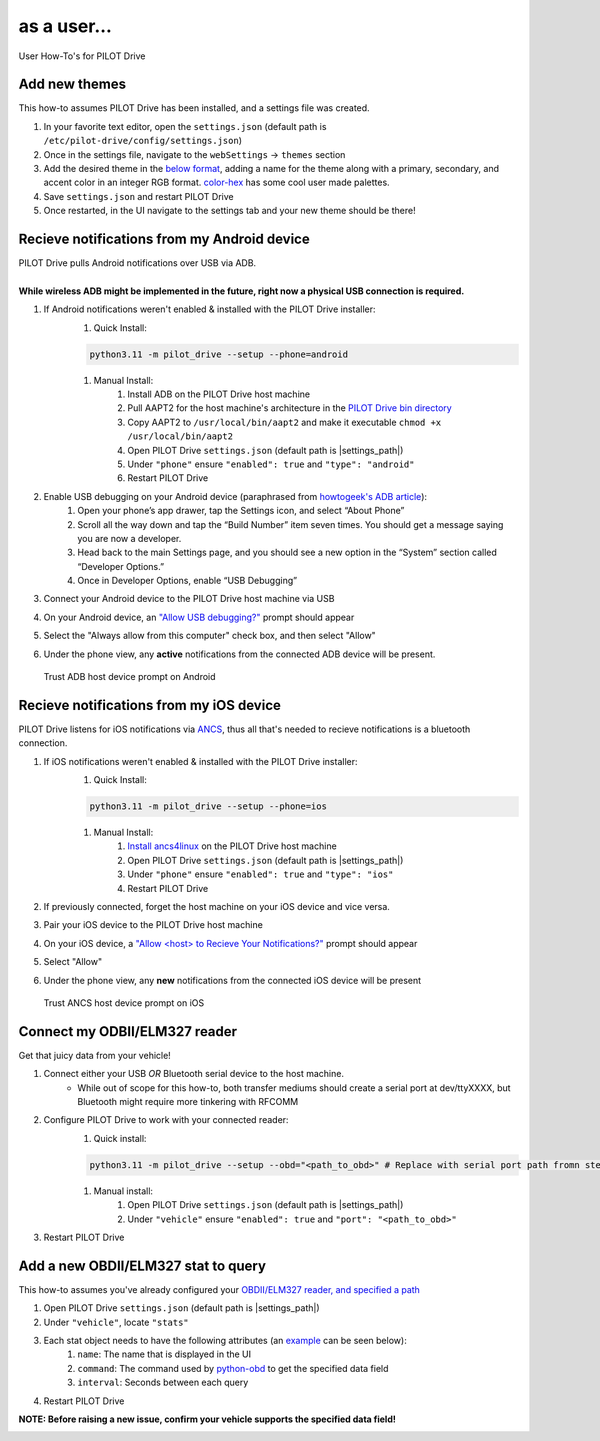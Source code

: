 as a user...
====================

User How-To's for PILOT Drive

Add new themes
----------------------

This how-to assumes PILOT Drive has been installed, and a settings file was created.

#. In your favorite text editor, open the ``settings.json`` (default path is ``/etc/pilot-drive/config/settings.json``)
#. Once in the settings file, navigate to the ``webSettings`` → ``themes`` section
#. Add the desired theme in the `below format`_, adding a name for the theme along with a primary, secondary, and accent color in an integer RGB format. `color-hex <https://www.color-hex.com/color-palettes/>`_ has some cool user made palettes.
#. Save ``settings.json`` and restart PILOT Drive
#. Once restarted, in the UI navigate to the settings tab and your new theme should be there!

.. _below format:
.. code-block:: json
    :caption: Theme format (note: each array of zeros should be replaced with [red int, green int, blue int])

    {
        "name": "<name>",
        "accent": [
            0,
            0,
            0
        ],
        "primary": [
            0,
            0,
            0
        ],
        "secondary": [
            0,
            0,
            0
        ]
    }


Recieve notifications from my Android device
--------------------------------------------

| PILOT Drive pulls Android notifications over USB via ADB. 
|
| **While wireless ADB might be implemented in the future, right now a physical USB connection is required.**

#. If Android notifications weren't enabled & installed with the PILOT Drive installer:
    #. Quick Install:

    .. code-block:: sh
        
        python3.11 -m pilot_drive --setup --phone=android

    #. Manual Install: 
        #. Install ADB on the PILOT Drive host machine
        #. Pull AAPT2 for the host machine's architecture in the `PILOT Drive bin directory <https://github.com/lamemakes/pilot-drive/tree/master/bin/aapt2>`_
        #. Copy AAPT2 to ``/usr/local/bin/aapt2`` and make it executable ``chmod +x /usr/local/bin/aapt2``
        #. Open PILOT Drive ``settings.json`` (default path is |settings_path|)
        #. Under ``"phone"`` ensure ``"enabled": true`` and ``"type": "android"``
        #. Restart PILOT Drive
#. Enable USB debugging on your Android device (paraphrased from `howtogeek's ADB article <https://www.howtogeek.com/125769/how-to-install-and-use-abd-the-android-debug-bridge-utility/>`_):
    #. Open your phone’s app drawer, tap the Settings icon, and select “About Phone”
    #. Scroll all the way down and tap the “Build Number” item seven times. You should get a message saying you are now a developer.
    #. Head back to the main Settings page, and you should see a new option in the “System” section called “Developer Options.”
    #. Once in Developer Options, enable “USB Debugging”
#. Connect your Android device to the PILOT Drive host machine via USB
#. On your Android device, an `"Allow USB debugging?"`_ prompt should appear
#. Select the "Always allow from this computer" check box, and then select "Allow"
#. Under the phone view, any **active** notifications from the connected ADB device will be present.

.. _"Allow USB debugging?":
.. figure:: ../images/android_adb_prompt.jpg
    :scale: 30%
    :alt: Trust ADB host device prompt on Android

    Trust ADB host device prompt on Android

Recieve notifications from my iOS device
--------------------------------------------

| PILOT Drive listens for iOS notifications via `ANCS <https://developer.apple.com/library/archive/documentation/CoreBluetooth/Reference/AppleNotificationCenterServiceSpecification/Specification/Specification.html>`_, thus all that's needed to recieve notifications is a bluetooth connection.

#. If iOS notifications weren't enabled & installed with the PILOT Drive installer:
    #. Quick Install:
    
    .. code-block:: sh

        python3.11 -m pilot_drive --setup --phone=ios

    #. Manual Install:
        #. `Install ancs4linux <https://github.com/pzmarzly/ancs4linux#running>`_ on the PILOT Drive host machine
        #. Open PILOT Drive ``settings.json`` (default path is |settings_path|)
        #. Under ``"phone"`` ensure ``"enabled": true`` and ``"type": "ios"``
        #. Restart PILOT Drive
#. If previously connected, forget the host machine on your iOS device and vice versa.
#. Pair your iOS device to the PILOT Drive host machine
#. On your iOS device, a `"Allow <host> to Recieve Your Notifications?"`_ prompt should appear
#. Select "Allow"
#. Under the phone view, any **new** notifications from the connected iOS device will be present

.. _"Allow <host> to Recieve Your Notifications?":
.. figure:: ../images/ios_ancs_prompt.jpg
    :scale: 50%
    :alt: Trust ANCS host device prompt on iOS

    Trust ANCS host device prompt on iOS


.. _OBDII/ELM327 reader, and specified a path:

Connect my ODBII/ELM327 reader
-------------------------------

Get that juicy data from your vehicle!

#. Connect either your USB *OR* Bluetooth serial device to the host machine.
    - While out of scope for this how-to, both transfer mediums should create a serial port at dev/ttyXXXX, but Bluetooth might require more tinkering with RFCOMM
#. Configure PILOT Drive to work with your connected reader:
    #. Quick install:

    .. code-block:: sh

        python3.11 -m pilot_drive --setup --obd="<path_to_obd>" # Replace with serial port path fromn step 1

    #. Manual install:
        #. Open PILOT Drive ``settings.json`` (default path is |settings_path|)
        #. Under ``"vehicle"`` ensure ``"enabled": true`` and ``"port": "<path_to_obd>"``
#. Restart PILOT Drive


Add a new OBDII/ELM327 stat to query
------------------------------------

This how-to assumes you've already configured your `OBDII/ELM327 reader, and specified a path`_

#. Open PILOT Drive ``settings.json`` (default path is |settings_path|)
#. Under ``"vehicle"``, locate ``"stats"``
#. Each stat object needs to have the following attributes (an `example`_ can be seen below):
    #. ``name``: The name that is displayed in the UI
    #. ``command``: The command used by `python-obd <https://python-obd.readthedocs.io/en/latest/Command%20Tables/>`_ to get the specified data field
    #. ``interval``: Seconds between each query
#. Restart PILOT Drive

**NOTE: Before raising a new issue, confirm your vehicle supports the specified data field!**

.. _example:
.. code-block:: json
    :caption: Vehicle format (note: these are boilerplate stats & intervals, and the port should be replaced)

    "vehicle": {
        "enabled": true,
        "port": "<path_to_obd>",
        "stats": [
            {
             	"name": "Speed",
                "command": "SPEED",
                "interval": 0.5
            },
            {
             	"name": "RPM",
                "command": "RPM",
                "interval": 0.5
            },
            {
             	"name": "Throttle Position",
                "command": "THROTTLE_POS",
                "interval": 3
            },
            {
             	"name": "Voltage",
                "command": "CONTROL_MODULE_VOLTAGE",
                "interval": 3
            }
        ]
    }
